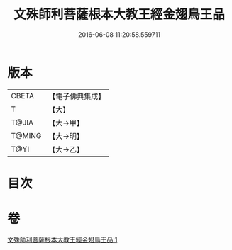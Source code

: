 #+TITLE: 文殊師利菩薩根本大教王經金翅鳥王品 
#+DATE: 2016-06-08 11:20:58.559711

* 版本
 |     CBETA|【電子佛典集成】|
 |         T|【大】     |
 |     T@JIA|【大→甲】   |
 |    T@MING|【大→明】   |
 |      T@YI|【大→乙】   |

* 目次

* 卷
[[file:KR6j0507_001.txt][文殊師利菩薩根本大教王經金翅鳥王品 1]]

